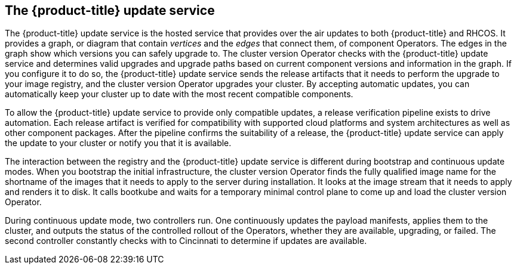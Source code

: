 // Module included in the following assemblies:
//
// * architecture/architecture.adoc

[id='update-service-overview-{context}']
== The {product-title} update service

The {product-title} update service is the hosted service that provides over the air updates to both 
{product-title} and RHCOS. It provides a graph, or diagram that contain
_vertices_ and the _edges_ that connect them, of component Operators. The edges
in the graph show which versions you can safely upgrade to. The cluster version
Operator checks with the {product-title} update service and determines valid upgrades and upgrade paths
based on current component versions and information in the graph. If you
configure it to do so, the {product-title} update service sends the release artifacts that it needs to
perform the upgrade to your image registry, and the cluster version Operator
upgrades your cluster. By accepting automatic updates, you can automatically
keep your cluster up to date with the most recent compatible components.

To allow the {product-title} update service to provide only compatible updates, a release verification
pipeline exists to drive automation. Each release artifact is verified for
compatibility with supported cloud platforms and system architectures as well
as other component packages. After the pipeline confirms the suitability of a 
release, the {product-title} update service can apply the update to your cluster or notify you that it
is available.

The interaction between the registry and the {product-title} update service is different during
bootstrap and continuous update modes. When you bootstrap the initial
infrastructure, the cluster version Operator finds 
the fully qualified image name for the shortname of the images that it needs to 
apply to the server during installation. It looks at the image stream that it needs
to apply and renders it to disk. It calls bootkube and waits for a temporary minimal control
plane to come up and load the cluster version Operator.

During continuous update mode, two controllers run. One continuously updates
the payload manifests, applies them to the cluster, and outputs the status of
the controlled rollout of the Operators, whether they are available, upgrading,
or failed. The second controller constantly checks with to Cincinnati to
determine if updates are available.
